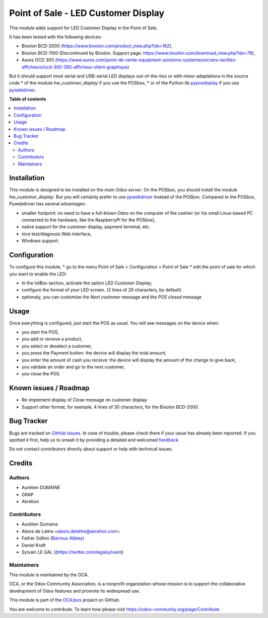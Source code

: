 ====================================
Point of Sale - LED Customer Display
====================================

.. 
   !!!!!!!!!!!!!!!!!!!!!!!!!!!!!!!!!!!!!!!!!!!!!!!!!!!!
   !! This file is generated by oca-gen-addon-readme !!
   !! changes will be overwritten.                   !!
   !!!!!!!!!!!!!!!!!!!!!!!!!!!!!!!!!!!!!!!!!!!!!!!!!!!!
   !! source digest: sha256:acc8d343800ee14768d2475c8c32dec7f4801b436584d8f7541ff2ecdd3442eb
   !!!!!!!!!!!!!!!!!!!!!!!!!!!!!!!!!!!!!!!!!!!!!!!!!!!!

.. |badge1| image:: https://img.shields.io/badge/maturity-Beta-yellow.png
    :target: https://odoo-community.org/page/development-status
    :alt: Beta
.. |badge2| image:: https://img.shields.io/badge/licence-AGPL--3-blue.png
    :target: http://www.gnu.org/licenses/agpl-3.0-standalone.html
    :alt: License: AGPL-3
.. |badge3| image:: https://img.shields.io/badge/github-OCA%2Fpos-lightgray.png?logo=github
    :target: https://github.com/OCA/pos/tree/14.0/pos_customer_display
    :alt: OCA/pos
.. |badge4| image:: https://img.shields.io/badge/weblate-Translate%20me-F47D42.png
    :target: https://translation.odoo-community.org/projects/pos-14-0/pos-14-0-pos_customer_display
    :alt: Translate me on Weblate
.. |badge5| image:: https://img.shields.io/badge/runboat-Try%20me-875A7B.png
    :target: https://runboat.odoo-community.org/builds?repo=OCA/pos&target_branch=14.0
    :alt: Try me on Runboat

|badge1| |badge2| |badge3| |badge4| |badge5|

This module adds support for LED Customer Display in the Point of Sale.

It has been tested with the following devices:

* Bixolon BCD-2000 (https://www.bixolon.com/product_view.php?idx=162),
* Bixolon BCD-1100 (Discontinued by Bixolon. Support page: https://www.bixolon.com/download_view.php?idx=78),
* Aures OCD 300 (https://www.aures.com/point-de-vente-equipment-solutions-systemes/ecrans-tactiles-afficheurs/ocd-300-350-afficheur-client-graphique)

But it should support most serial and USB-serial LED displays out-of-the-box or with minor adaptations in the source code
* of the module *hw_customer_display* if you use the POSbox,
* or of the Python lib `pyposdisplay <https://github.com/akretion/pyposdisplay>`__ if you use `pywebdriver <https://github.com/akretion/pywebdriver>`__.

**Table of contents**

.. contents::
   :local:

Installation
============

This module is designed to be installed on the *main Odoo server*. On the
*POSbox*, you should install the module *hw_customer_display*. But you will certainly prefer to use `pywebdriver <https://github.com/akretion/pywebdriver>`__ instead of the POSbox. Compared to the POSbox, Pywebdriver has several advantages:

* smaller footprint: no need to have a full-blown Odoo on the computer of the cashier (or his small Linux-based PC connected to the hardware, like the RaspberryPi for the POSbox),
* native support for the customer display, payment terminal, etc.
* nice test/diagnosis Web interface,
* Windows support.

Configuration
=============

To configure this module,
* go to the menu Point of Sale > Configuration > Point of Sale
* edit the point of sale for which you want to enable the LED:

* In the IotBox section, activate the option *LED Customer Display*,
* configure the format of your LED screen. (2 lines of 20 characters, by default)

* optionaly, you can customize the *Next customer* message and the *POS closed* message

Usage
=====

Once everything is configured, just start the POS as usual. You will see messages on the device when:

* you start the POS,
* you add or remove a product,
* you select or deselect a customer,
* you press the Payment button: the device will display the total amount,
* you enter the amount of cash you receive: the device will display the amount of the change to give back,
* you validate an order and go to the next customer,
* you close the POS.

Known issues / Roadmap
======================

* Re-implement display of Close message on customer display
* Support other format, for exemple, 4 lines of 30 characters, for the Bixolon BCD-2000.

Bug Tracker
===========

Bugs are tracked on `GitHub Issues <https://github.com/OCA/pos/issues>`_.
In case of trouble, please check there if your issue has already been reported.
If you spotted it first, help us to smash it by providing a detailed and welcomed
`feedback <https://github.com/OCA/pos/issues/new?body=module:%20pos_customer_display%0Aversion:%2014.0%0A%0A**Steps%20to%20reproduce**%0A-%20...%0A%0A**Current%20behavior**%0A%0A**Expected%20behavior**>`_.

Do not contact contributors directly about support or help with technical issues.

Credits
=======

Authors
~~~~~~~

* Aurélien DUMAINE
* GRAP
* Akretion

Contributors
~~~~~~~~~~~~

* Aurélien Dumaine
* Alexis de Lattre <alexis.delattre@akretion.com>
* Father Odilon (`Barroux Abbey <http://www.barroux.org/>`_)
* Daniel Kraft
* Sylvain LE GAL ((https://twitter.com/legalsylvain))

Maintainers
~~~~~~~~~~~

This module is maintained by the OCA.

.. image:: https://odoo-community.org/logo.png
   :alt: Odoo Community Association
   :target: https://odoo-community.org

OCA, or the Odoo Community Association, is a nonprofit organization whose
mission is to support the collaborative development of Odoo features and
promote its widespread use.

This module is part of the `OCA/pos <https://github.com/OCA/pos/tree/14.0/pos_customer_display>`_ project on GitHub.

You are welcome to contribute. To learn how please visit https://odoo-community.org/page/Contribute.
